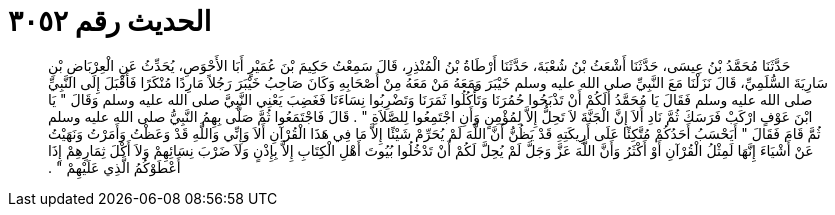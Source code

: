 
= الحديث رقم ٣٠٥٢

[quote.hadith]
حَدَّثَنَا مُحَمَّدُ بْنُ عِيسَى، حَدَّثَنَا أَشْعَثُ بْنُ شُعْبَةَ، حَدَّثَنَا أَرْطَاةُ بْنُ الْمُنْذِرِ، قَالَ سَمِعْتُ حَكِيمَ بْنَ عُمَيْرٍ أَبَا الأَحْوَصِ، يُحَدِّثُ عَنِ الْعِرْبَاضِ بْنِ سَارِيَةَ السُّلَمِيِّ، قَالَ نَزَلْنَا مَعَ النَّبِيِّ صلى الله عليه وسلم خَيْبَرَ وَمَعَهُ مَنْ مَعَهُ مِنْ أَصْحَابِهِ وَكَانَ صَاحِبُ خَيْبَرَ رَجُلاً مَارِدًا مُنْكَرًا فَأَقْبَلَ إِلَى النَّبِيِّ صلى الله عليه وسلم فَقَالَ يَا مُحَمَّدُ أَلَكُمْ أَنْ تَذْبَحُوا حُمُرَنَا وَتَأْكُلُوا ثَمَرَنَا وَتَضْرِبُوا نِسَاءَنَا فَغَضِبَ يَعْنِي النَّبِيَّ صلى الله عليه وسلم وَقَالَ ‏"‏ يَا ابْنَ عَوْفٍ ارْكَبْ فَرَسَكَ ثُمَّ نَادِ أَلاَ إِنَّ الْجَنَّةَ لاَ تَحِلُّ إِلاَّ لِمُؤْمِنٍ وَأَنِ اجْتَمِعُوا لِلصَّلاَةِ ‏"‏ ‏.‏ قَالَ فَاجْتَمَعُوا ثُمَّ صَلَّى بِهِمُ النَّبِيُّ صلى الله عليه وسلم ثُمَّ قَامَ فَقَالَ ‏"‏ أَيَحْسَبُ أَحَدُكُمْ مُتَّكِئًا عَلَى أَرِيكَتِهِ قَدْ يَظُنُّ أَنَّ اللَّهَ لَمْ يُحَرِّمْ شَيْئًا إِلاَّ مَا فِي هَذَا الْقُرْآنِ أَلاَ وَإِنِّي وَاللَّهِ قَدْ وَعَظْتُ وَأَمَرْتُ وَنَهَيْتُ عَنْ أَشْيَاءَ إِنَّهَا لَمِثْلُ الْقُرْآنِ أَوْ أَكْثَرُ وَأَنَّ اللَّهَ عَزَّ وَجَلَّ لَمْ يُحِلَّ لَكُمْ أَنْ تَدْخُلُوا بُيُوتَ أَهْلِ الْكِتَابِ إِلاَّ بِإِذْنٍ وَلاَ ضَرْبَ نِسَائِهِمْ وَلاَ أَكْلَ ثِمَارِهِمْ إِذَا أَعْطَوْكُمُ الَّذِي عَلَيْهِمْ ‏"‏ ‏.‏